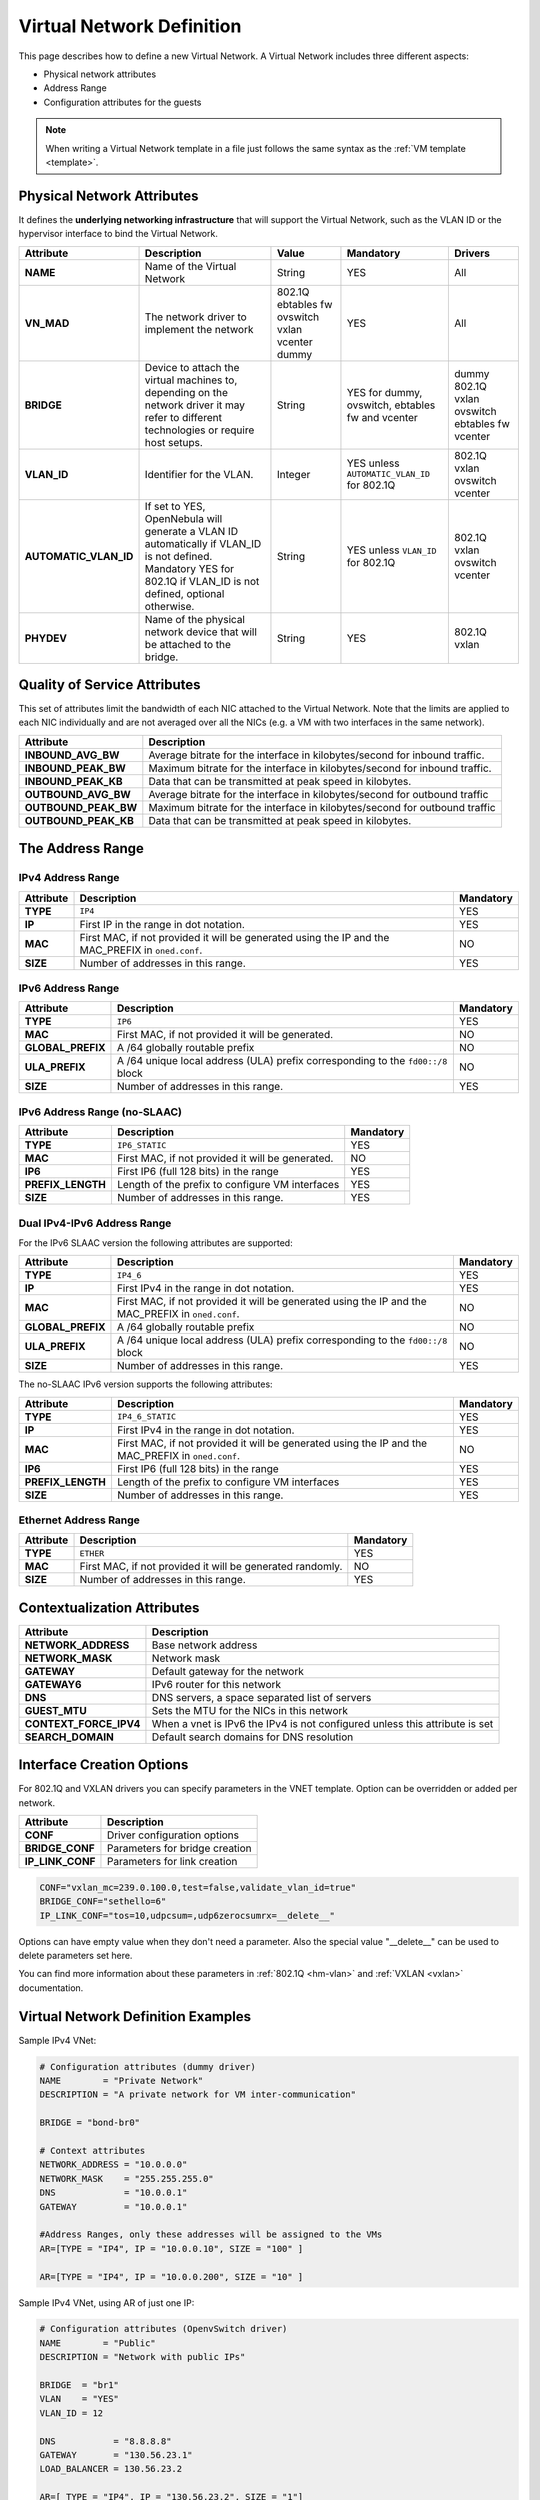 .. _vnet_template:

================================================================================
Virtual Network Definition
================================================================================

This page describes how to define a new Virtual Network. A Virtual Network includes three different aspects:

* Physical network attributes
* Address Range
* Configuration attributes for the guests

.. note:: When writing a Virtual Network template in a file just follows the same syntax as the :ref:`VM template <template>`.

Physical Network Attributes
================================================================================

It defines the **underlying networking infrastructure** that will support the Virtual Network, such as the VLAN ID or the hypervisor interface to bind the Virtual Network.

+------------------------+--------------------------------------------------+----------+----------------------------------+----------+
|  Attribute             |                   Description                    |  Value   | Mandatory                        | Drivers  |
+========================+==================================================+==========+==================================+==========+
| **NAME**               | Name of the Virtual Network                      | String   | YES                              | All      |
+------------------------+--------------------------------------------------+----------+----------------------------------+----------+
| **VN_MAD**             | The network driver to implement the network      | 802.1Q   | YES                              | All      |
|                        |                                                  | ebtables |                                  |          |
|                        |                                                  | fw       |                                  |          |
|                        |                                                  | ovswitch |                                  |          |
|                        |                                                  | vxlan    |                                  |          |
|                        |                                                  | vcenter  |                                  |          |
|                        |                                                  | dummy    |                                  |          |
+------------------------+--------------------------------------------------+----------+----------------------------------+----------+
| **BRIDGE**             | Device to attach the virtual machines to,        | String   | YES for dummy, ovswitch, ebtables| dummy    |
|                        | depending on the network driver it may refer to  |          | fw and vcenter                   | 802.1Q   |
|                        | different technologies or require host setups.   |          |                                  | vxlan    |
|                        |                                                  |          |                                  | ovswitch |
|                        |                                                  |          |                                  | ebtables |
|                        |                                                  |          |                                  | fw       |
|                        |                                                  |          |                                  | vcenter  |
+------------------------+--------------------------------------------------+----------+----------------------------------+----------+
| **VLAN\_ID**           | Identifier for the VLAN.                         | Integer  | YES unless ``AUTOMATIC_VLAN_ID`` | 802.1Q   |
|                        |                                                  |          | for 802.1Q                       | vxlan    |
|                        |                                                  |          |                                  | ovswitch |
|                        |                                                  |          |                                  | vcenter  |
+------------------------+--------------------------------------------------+----------+----------------------------------+----------+
| **AUTOMATIC_VLAN\_ID** | If set to YES, OpenNebula will generate a VLAN ID| String   | YES unless ``VLAN_ID``           | 802.1Q   |
|                        | automatically if VLAN_ID is not defined.         |          | for 802.1Q                       | vxlan    |
|                        | Mandatory YES for 802.1Q if VLAN_ID is not       |          |                                  | ovswitch |
|                        | defined, optional otherwise.                     |          |                                  | vcenter  |
+------------------------+--------------------------------------------------+----------+----------------------------------+----------+
| **PHYDEV**             | Name of the physical network device that will be | String   | YES                              | 802.1Q   |
|                        | attached to the bridge.                          |          |                                  | vxlan    |
+------------------------+--------------------------------------------------+----------+----------------------------------+----------+

Quality of Service Attributes
================================================================================

.. _vnet_template_qos:

This set of attributes limit the bandwidth of each NIC attached to the Virtual Network. Note that the limits are applied to each NIC individually and are not averaged over all the NICs (e.g. a VM with two interfaces in the same network).

+----------------------+---------------------------------------------------------------------------+
| Attribute            |                     Description                                           |
+======================+===========================================================================+
| **INBOUND_AVG_BW**   | Average bitrate for the interface in kilobytes/second for inbound traffic.|
+----------------------+---------------------------------------------------------------------------+
| **INBOUND_PEAK_BW**  | Maximum bitrate for the interface in kilobytes/second for inbound traffic.|
+----------------------+---------------------------------------------------------------------------+
| **INBOUND_PEAK_KB**  | Data that can be transmitted at peak speed in kilobytes.                  |
+----------------------+---------------------------------------------------------------------------+
| **OUTBOUND_AVG_BW**  | Average bitrate for the interface in kilobytes/second for outbound traffic|
+----------------------+---------------------------------------------------------------------------+
| **OUTBOUND_PEAK_BW** | Maximum bitrate for the interface in kilobytes/second for outbound traffic|
+----------------------+---------------------------------------------------------------------------+
| **OUTBOUND_PEAK_KB** | Data that can be transmitted at peak speed in kilobytes.                  |
+----------------------+---------------------------------------------------------------------------+

The Address Range
================================================================================

.. _vnet_template_ar4:

IPv4 Address Range
--------------------------------------------------------------------------------

+-------------+-----------------------------------------------------+-----------+
| Attribute   |                     Description                     | Mandatory |
+=============+=====================================================+===========+
| **TYPE**    | ``IP4``                                             |  YES      |
+-------------+-----------------------------------------------------+-----------+
| **IP**      | First IP in the range in dot notation.              |  YES      |
+-------------+-----------------------------------------------------+-----------+
| **MAC**     | First MAC, if not provided it will be               |  NO       |
|             | generated using the IP and the MAC_PREFIX in        |           |
|             | ``oned.conf``.                                      |           |
+-------------+-----------------------------------------------------+-----------+
| **SIZE**    | Number of addresses in this range.                  |  YES      |
+-------------+-----------------------------------------------------+-----------+

.. _vnet_template_ar6:

IPv6 Address Range
--------------------------------------------------------------------------------

+-------------------+-----------------------------------------------------+-----------+
| Attribute         |                     Description                     | Mandatory |
+===================+=====================================================+===========+
| **TYPE**          | ``IP6``                                             |  YES      |
+-------------------+-----------------------------------------------------+-----------+
| **MAC**           | First MAC, if not provided it will be generated.    |  NO       |
+-------------------+-----------------------------------------------------+-----------+
| **GLOBAL_PREFIX** | A /64 globally routable prefix                      |  NO       |
+-------------------+-----------------------------------------------------+-----------+
| **ULA_PREFIX**    | A /64 unique local address (ULA)                    |  NO       |
|                   | prefix corresponding to the ``fd00::/8`` block      |           |
+-------------------+-----------------------------------------------------+-----------+
| **SIZE**          | Number of addresses in this range.                  |  YES      |
+-------------------+-----------------------------------------------------+-----------+


.. _vn_template_ar6_nslaac:

IPv6 Address Range (no-SLAAC)
--------------------------------------------------------------------------------

+-------------------+-----------------------------------------------------+-----------+
| Attribute         |                     Description                     | Mandatory |
+===================+=====================================================+===========+
| **TYPE**          | ``IP6_STATIC``                                      |  YES      |
+-------------------+-----------------------------------------------------+-----------+
| **MAC**           | First MAC, if not provided it will be generated.    |  NO       |
+-------------------+-----------------------------------------------------+-----------+
| **IP6**           | First IP6 (full 128 bits) in the range              |  YES      |
+-------------------+-----------------------------------------------------+-----------+
| **PREFIX_LENGTH** | Length of the prefix to configure VM interfaces     |  YES      |
+-------------------+-----------------------------------------------------+-----------+
| **SIZE**          | Number of addresses in this range.                  |  YES      |
+-------------------+-----------------------------------------------------+-----------+

.. _vnet_template_ar46:

Dual IPv4-IPv6 Address Range
--------------------------------------------------------------------------------

For the IPv6 SLAAC version the following attributes are supported:

+-------------------+-----------------------------------------------------+-----------+
| Attribute         |                     Description                     | Mandatory |
+===================+=====================================================+===========+
| **TYPE**          | ``IP4_6``                                           | YES       |
+-------------------+-----------------------------------------------------+-----------+
| **IP**            | First IPv4 in the range in dot notation.            | YES       |
+-------------------+-----------------------------------------------------+-----------+
| **MAC**           | First MAC, if not provided it will be               | NO        |
|                   | generated using the IP and the MAC_PREFIX in        |           |
|                   | ``oned.conf``.                                      |           |
+-------------------+-----------------------------------------------------+-----------+
| **GLOBAL_PREFIX** | A /64 globally routable prefix                      | NO        |
+-------------------+-----------------------------------------------------+-----------+
| **ULA_PREFIX**    | A /64 unique local address (ULA)                    | NO        |
|                   | prefix corresponding to the ``fd00::/8`` block      |           |
+-------------------+-----------------------------------------------------+-----------+
| **SIZE**          | Number of addresses in this range.                  | YES       |
+-------------------+-----------------------------------------------------+-----------+

The no-SLAAC IPv6 version supports the following attributes:

+-------------------+-----------------------------------------------------+-----------+
| Attribute         |                     Description                     | Mandatory |
+===================+=====================================================+===========+
| **TYPE**          | ``IP4_6_STATIC``                                    | YES       |
+-------------------+-----------------------------------------------------+-----------+
| **IP**            | First IPv4 in the range in dot notation.            | YES       |
+-------------------+-----------------------------------------------------+-----------+
| **MAC**           | First MAC, if not provided it will be               | NO        |
|                   | generated using the IP and the MAC_PREFIX in        |           |
|                   | ``oned.conf``.                                      |           |
+-------------------+-----------------------------------------------------+-----------+
| **IP6**           | First IP6 (full 128 bits) in the range              | YES       |
+-------------------+-----------------------------------------------------+-----------+
| **PREFIX_LENGTH** | Length of the prefix to configure VM interfaces     | YES       |
+-------------------+-----------------------------------------------------+-----------+
| **SIZE**          | Number of addresses in this range.                  | YES       |
+-------------------+-----------------------------------------------------+-----------+

.. _vnet_template_eth:

Ethernet Address Range
--------------------------------------------------------------------------------

+-------------------+-----------------------------------------------------+-----------+
| Attribute         |                     Description                     | Mandatory |
+===================+=====================================================+===========+
| **TYPE**          | ``ETHER``                                           | YES       |
+-------------------+-----------------------------------------------------+-----------+
| **MAC**           | First MAC, if not provided it will be               | NO        |
|                   | generated randomly.                                 |           |
+-------------------+-----------------------------------------------------+-----------+
| **SIZE**          | Number of addresses in this range.                  | YES       |
+-------------------+-----------------------------------------------------+-----------+

.. _vnet_template_context:

Contextualization Attributes
================================================================================

+--------------------------+-------------------------------------------------------+
|        Attribute         |                      Description                      |
+==========================+=======================================================+
| **NETWORK\_ADDRESS**     | Base network address                                  |
+--------------------------+-------------------------------------------------------+
| **NETWORK\_MASK**        | Network mask                                          |
+--------------------------+-------------------------------------------------------+
| **GATEWAY**              | Default gateway for the network                       |
+--------------------------+-------------------------------------------------------+
| **GATEWAY6**             | IPv6 router for this network                          |
+--------------------------+-------------------------------------------------------+
| **DNS**                  | DNS servers, a space separated list of servers        |
+--------------------------+-------------------------------------------------------+
| **GUEST_MTU**            | Sets the MTU for the NICs in this network             |
+--------------------------+-------------------------------------------------------+
| **CONTEXT\_FORCE\_IPV4** | When a vnet is IPv6 the IPv4 is not configured unless |
|                          | this attribute is set                                 |
+--------------------------+-------------------------------------------------------+
| **SEARCH_DOMAIN**        | Default search domains for DNS resolution             |
+--------------------------+-------------------------------------------------------+

.. _vnet_template_interface_creation:

Interface Creation Options
================================================================================

For 802.1Q and VXLAN drivers you can specify parameters in the VNET template. Option can be overridden or added per network.


+------------------+--------------------------------------------------+
| Attribute        | Description                                      |
+==================+==================================================+
| **CONF**         | Driver configuration options                     |
+------------------+--------------------------------------------------+
| **BRIDGE_CONF**  | Parameters for bridge creation                   |
+------------------+--------------------------------------------------+
| **IP_LINK_CONF** | Parameters for link creation                     |
+------------------+--------------------------------------------------+

.. code::

    CONF="vxlan_mc=239.0.100.0,test=false,validate_vlan_id=true"
    BRIDGE_CONF="sethello=6"
    IP_LINK_CONF="tos=10,udpcsum=,udp6zerocsumrx=__delete__"

Options can have empty value when they don't need a parameter. Also the special value "__delete__" can be used to delete parameters set here.

You can find more information about these parameters in :ref:`802.1Q <hm-vlan>` and :ref:`VXLAN <vxlan>` documentation.

.. _vnet_template_example:

Virtual Network Definition Examples
================================================================================

Sample IPv4 VNet:

.. code::

    # Configuration attributes (dummy driver)
    NAME        = "Private Network"
    DESCRIPTION = "A private network for VM inter-communication"

    BRIDGE = "bond-br0"

    # Context attributes
    NETWORK_ADDRESS = "10.0.0.0"
    NETWORK_MASK    = "255.255.255.0"
    DNS             = "10.0.0.1"
    GATEWAY         = "10.0.0.1"

    #Address Ranges, only these addresses will be assigned to the VMs
    AR=[TYPE = "IP4", IP = "10.0.0.10", SIZE = "100" ]

    AR=[TYPE = "IP4", IP = "10.0.0.200", SIZE = "10" ]


Sample IPv4 VNet, using AR of just one IP:

.. code::

    # Configuration attributes (OpenvSwitch driver)
    NAME        = "Public"
    DESCRIPTION = "Network with public IPs"

    BRIDGE  = "br1"
    VLAN    = "YES"
    VLAN_ID = 12

    DNS           = "8.8.8.8"
    GATEWAY       = "130.56.23.1"
    LOAD_BALANCER = 130.56.23.2

    AR=[ TYPE = "IP4", IP = "130.56.23.2", SIZE = "1"]
    AR=[ TYPE = "IP4", IP = "130.56.23.34", SIZE = "1"]
    AR=[ TYPE = "IP4", IP = "130.56.23.24", SIZE = "1"]
    AR=[ TYPE = "IP4", IP = "130.56.23.17", MAC= "50:20:20:20:20:21", SIZE = "1"]
    AR=[ TYPE = "IP4", IP = "130.56.23.12", SIZE = "1"]
